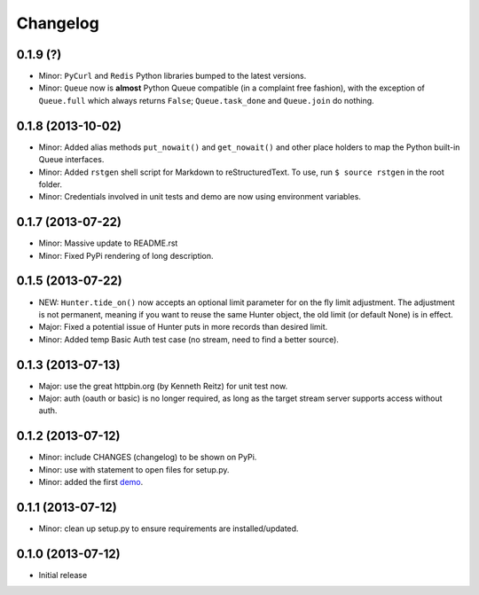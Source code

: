 Changelog
---------

0.1.9 (?)
~~~~~~~~~

-  Minor: ``PyCurl`` and ``Redis`` Python libraries bumped to the latest
   versions.
-  Minor: ``Queue`` now is **almost** Python Queue compatible (in a
   complaint free fashion), with the exception of ``Queue.full`` which
   always returns ``False``; ``Queue.task_done`` and ``Queue.join`` do
   nothing.

0.1.8 (2013-10-02)
~~~~~~~~~~~~~~~~~~

-  Minor: Added alias methods ``put_nowait()`` and ``get_nowait()`` and
   other place holders to map the Python built-in Queue interfaces.
-  Minor: Added ``rstgen`` shell script for Markdown to
   reStructuredText. To use, run ``$ source rstgen`` in the root folder.
-  Minor: Credentials involved in unit tests and demo are now using
   environment variables.

0.1.7 (2013-07-22)
~~~~~~~~~~~~~~~~~~

-  Minor: Massive update to README.rst
-  Minor: Fixed PyPi rendering of long description.

0.1.5 (2013-07-22)
~~~~~~~~~~~~~~~~~~

-  NEW: ``Hunter.tide_on()`` now accepts an optional limit parameter for
   on the fly limit adjustment. The adjustment is not permanent, meaning
   if you want to reuse the same Hunter object, the old limit (or
   default None) is in effect.
-  Major: Fixed a potential issue of Hunter puts in more records than
   desired limit.
-  Minor: Added temp Basic Auth test case (no stream, need to find a
   better source).

0.1.3 (2013-07-13)
~~~~~~~~~~~~~~~~~~

-  Major: use the great httpbin.org (by Kenneth Reitz) for unit test
   now.
-  Major: auth (oauth or basic) is no longer required, as long as the
   target stream server supports access without auth.

0.1.2 (2013-07-12)
~~~~~~~~~~~~~~~~~~

-  Minor: include CHANGES (changelog) to be shown on PyPi.
-  Minor: use with statement to open files for setup.py.
-  Minor: added the first
   `demo <https://github.com/amoa/tidehunter/tree/master/demo>`__.

0.1.1 (2013-07-12)
~~~~~~~~~~~~~~~~~~

-  Minor: clean up setup.py to ensure requirements are
   installed/updated.

0.1.0 (2013-07-12)
~~~~~~~~~~~~~~~~~~

-  Initial release
